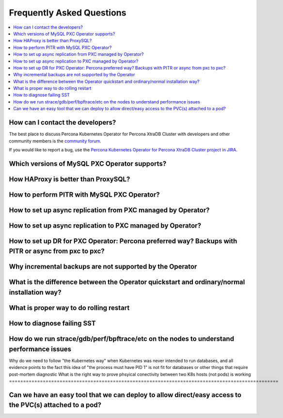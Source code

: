 .. _faq:

================================================================================
Frequently Asked Questions
================================================================================

.. contents::
   :local:
   :depth: 1

How can I contact the developers?
================================================================================

The best place to discuss Percona Kubernetes Operator for Percona XtraDB Cluster
with developers and other community members is the `community forum <https://forums.percona.com/categories/kubernetes-operator-percona-xtradb-cluster>`_.

If you would like to report a bug, use the `Percona Kubernetes Operator for Percona XtraDB Cluster project in JIRA <https://jira.percona.com/projects/K8SPXC>`_.

Which versions of MySQL PXC Operator supports?
================================================================================

How HAProxy is better than ProxySQL?
================================================================================

How to perform PITR with MySQL PXC Operator?
================================================================================

How to set up async replication from PXC managed by Operator? 
================================================================================

How to set up async replication to PXC managed by Operator? 
================================================================================

How to set up DR for PXC Operator: Percona preferred way? Backups with PITR or async from pxc to pxc?
=====================================================================================================

Why incremental backups are not supported by the Operator
================================================================================

What is the difference between the Operator quickstart and ordinary/normal installation way?
============================================================================================

What is proper way to do rolling restart
================================================================================

How to diagnose failing SST
================================================================================

How do we run strace/gdb/perf/bpftrace/etc on the nodes to understand performance issues
=========================================================================================

Why do we need to follow "the Kubernetes way" when Kubernetes was never intended to run databases, and all evidence points to the fact this idea of "the process must have PID 1" is not fit for databases or other things that require post-mortem diagnostic
What is the right way to prove phsyical conectivity between two K8s hosts (not pods) is working
================================================================================================

Can we have an easy tool that we can deploy to allow direct/easy access to the PVC(s) attached to a pod?
=========================================================================================================

